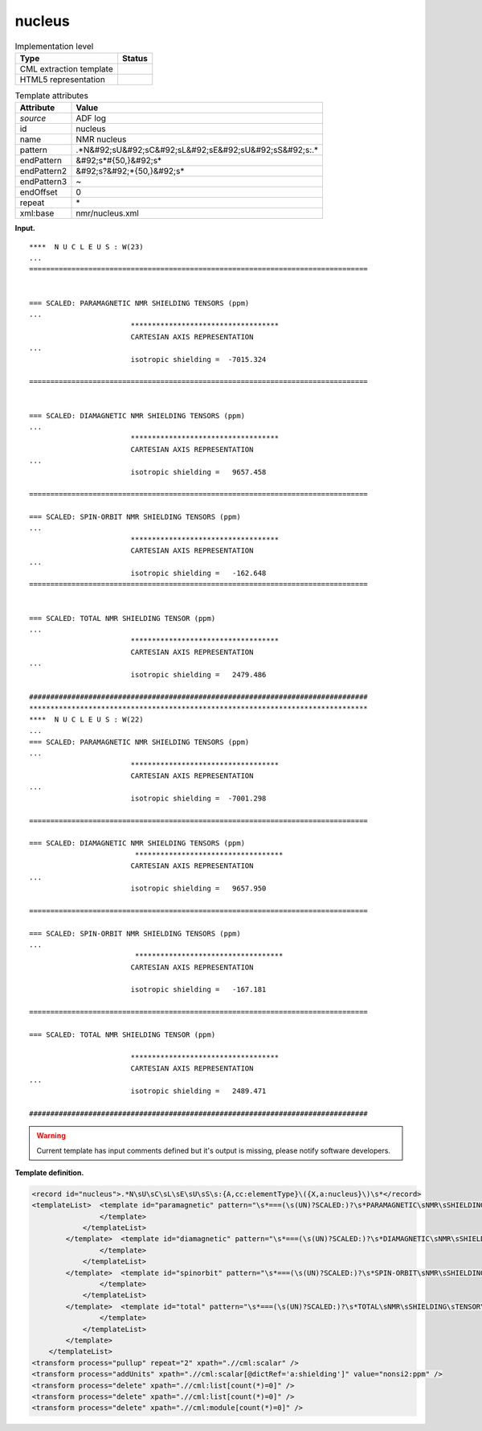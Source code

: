 .. _nucleus-d3e661:

nucleus
=======

.. table:: Implementation level

   +----------------------------------------------------------------------------------------------------------------------------+----------------------------------------------------------------------------------------------------------------------------+
   | Type                                                                                                                       | Status                                                                                                                     |
   +============================================================================================================================+============================================================================================================================+
   | CML extraction template                                                                                                    | |image0|                                                                                                                   |
   +----------------------------------------------------------------------------------------------------------------------------+----------------------------------------------------------------------------------------------------------------------------+
   | HTML5 representation                                                                                                       | |image1|                                                                                                                   |
   +----------------------------------------------------------------------------------------------------------------------------+----------------------------------------------------------------------------------------------------------------------------+

.. table:: Template attributes

   +----------------------------------------------------------------------------------------------------------------------------+----------------------------------------------------------------------------------------------------------------------------+
   | Attribute                                                                                                                  | Value                                                                                                                      |
   +============================================================================================================================+============================================================================================================================+
   | *source*                                                                                                                   | ADF log                                                                                                                    |
   +----------------------------------------------------------------------------------------------------------------------------+----------------------------------------------------------------------------------------------------------------------------+
   | id                                                                                                                         | nucleus                                                                                                                    |
   +----------------------------------------------------------------------------------------------------------------------------+----------------------------------------------------------------------------------------------------------------------------+
   | name                                                                                                                       | NMR nucleus                                                                                                                |
   +----------------------------------------------------------------------------------------------------------------------------+----------------------------------------------------------------------------------------------------------------------------+
   | pattern                                                                                                                    | .*N&#92;sU&#92;sC&#92;sL&#92;sE&#92;sU&#92;sS&#92;s:.\*                                                                    |
   +----------------------------------------------------------------------------------------------------------------------------+----------------------------------------------------------------------------------------------------------------------------+
   | endPattern                                                                                                                 | &#92;s*#{50,}&#92;s\*                                                                                                      |
   +----------------------------------------------------------------------------------------------------------------------------+----------------------------------------------------------------------------------------------------------------------------+
   | endPattern2                                                                                                                | &#92;s?&#92;*{50,}&#92;s\*                                                                                                 |
   +----------------------------------------------------------------------------------------------------------------------------+----------------------------------------------------------------------------------------------------------------------------+
   | endPattern3                                                                                                                | ~                                                                                                                          |
   +----------------------------------------------------------------------------------------------------------------------------+----------------------------------------------------------------------------------------------------------------------------+
   | endOffset                                                                                                                  | 0                                                                                                                          |
   +----------------------------------------------------------------------------------------------------------------------------+----------------------------------------------------------------------------------------------------------------------------+
   | repeat                                                                                                                     | \*                                                                                                                         |
   +----------------------------------------------------------------------------------------------------------------------------+----------------------------------------------------------------------------------------------------------------------------+
   | xml:base                                                                                                                   | nmr/nucleus.xml                                                                                                            |
   +----------------------------------------------------------------------------------------------------------------------------+----------------------------------------------------------------------------------------------------------------------------+

**Input.**

::

   ****  N U C L E U S : W(23)
   ... 
   ================================================================================
    
    
   === SCALED: PARAMAGNETIC NMR SHIELDING TENSORS (ppm)
   ...
                           ***********************************
                           CARTESIAN AXIS REPRESENTATION
   ...
                           isotropic shielding =  -7015.324
    
   ================================================================================
    
    
   === SCALED: DIAMAGNETIC NMR SHIELDING TENSORS (ppm)
   ...
                           ***********************************
                           CARTESIAN AXIS REPRESENTATION
   ...
                           isotropic shielding =   9657.458

   ================================================================================ 
    
   === SCALED: SPIN-ORBIT NMR SHIELDING TENSORS (ppm)
   ...
                           ***********************************
                           CARTESIAN AXIS REPRESENTATION
   ...
                           isotropic shielding =   -162.648 
   ================================================================================
    
    
   === SCALED: TOTAL NMR SHIELDING TENSOR (ppm)
   ... 
                           ***********************************
                           CARTESIAN AXIS REPRESENTATION
   ...
                           isotropic shielding =   2479.486

   ################################################################################
   ********************************************************************************
   ****  N U C L E U S : W(22)
   ...
   === SCALED: PARAMAGNETIC NMR SHIELDING TENSORS (ppm)
   ...
                           ***********************************
                           CARTESIAN AXIS REPRESENTATION
   ...
                           isotropic shielding =  -7001.298
                           
   ================================================================================

   === SCALED: DIAMAGNETIC NMR SHIELDING TENSORS (ppm)
                            ***********************************
                           CARTESIAN AXIS REPRESENTATION
   ...
                           isotropic shielding =   9657.950

   ================================================================================ 
    
   === SCALED: SPIN-ORBIT NMR SHIELDING TENSORS (ppm)
   ...
                            ***********************************
                           CARTESIAN AXIS REPRESENTATION

                           isotropic shielding =   -167.181

   ================================================================================ 
    
   === SCALED: TOTAL NMR SHIELDING TENSOR (ppm)
    
                           ***********************************
                           CARTESIAN AXIS REPRESENTATION
   ...
                           isotropic shielding =   2489.471

   ################################################################################
       

.. warning::

   Current template has input comments defined but it's output is missing, please notify software developers.

**Template definition.**

.. code:: xml

   <record id="nucleus">.*N\sU\sC\sL\sE\sU\sS\s:{A,cc:elementType}\({X,a:nucleus}\)\s*</record>
   <templateList>  <template id="paramagnetic" pattern="\s*===(\s(UN)?SCALED:)?\s*PARAMAGNETIC\sNMR\sSHIELDING\sTENSORS\s\(ppm\).*" endPattern="\s*={20,}+\s*" endPattern2="\s*#{20,}+\s*" endPattern3="~">    <templateList>      <template pattern=".*total\sparamagnetic\stensor.*" endPattern="\s+\*{20,}+\s*">        <record repeat="6" />        <record id="paramagnetic">\s*isotropic(\sshielding)?\s*={F,a:shielding}</record>
                   </template>
               </templateList>   
           </template>  <template id="diamagnetic" pattern="\s*===(\s(UN)?SCALED:)?\s*DIAMAGNETIC\sNMR\sSHIELDING\sTENSORS\s\(ppm\).*" endPattern="\s*={20,}+\s*" endPattern2="\s*#{20,}+\s*" endPattern3="~">    <templateList>      <template pattern=".*total\sdiamagnetic(\sNMR)?\stensor.*" endPattern="\s+\*{20,}+\s*">        <record repeat="6" />        <record id="diamagnetic">\s*isotropic(\sshielding)?\s*={F,a:shielding}</record>
                   </template>
               </templateList>   
           </template>  <template id="spinorbit" pattern="\s*===(\s(UN)?SCALED:)?\s*SPIN-ORBIT\sNMR\sSHIELDING\sTENSORS\s\(ppm\).*" endPattern="\s*={20,}+\s*" endPattern2="\s*#{20,}+\s*" endPattern3="~">    <templateList>      <template pattern=".*total\sspin-orbit\stensor.*" endPattern="\s+\*{20,}+\s*">        <record repeat="6" />        <record id="shielding">\s*isotropic(\sshielding)?\s*={F,a:shielding}</record>
                   </template>
               </templateList>   
           </template>  <template id="total" pattern="\s*===(\s(UN)?SCALED:)?\s*TOTAL\sNMR\sSHIELDING\sTENSOR\s*\(ppm\).*" endPattern="\s*={20,}+\s*" endPattern2="\s*#{20,}+\s*" endPattern3="~">    <templateList>      <template pattern="\s*isotropic(\sshielding)?.*" endPattern=".*">        <record id="shielding">\s*isotropic(\sshielding)?\s*={F,a:shielding}</record>
                   </template>
               </templateList>   
           </template>   
       </templateList>
   <transform process="pullup" repeat="2" xpath=".//cml:scalar" />
   <transform process="addUnits" xpath=".//cml:scalar[@dictRef='a:shielding']" value="nonsi2:ppm" />
   <transform process="delete" xpath=".//cml:list[count(*)=0]" />
   <transform process="delete" xpath=".//cml:list[count(*)=0]" />
   <transform process="delete" xpath=".//cml:module[count(*)=0]" />

.. |image0| image:: ../../imgs/Total.png
.. |image1| image:: ../../imgs/Total.png
